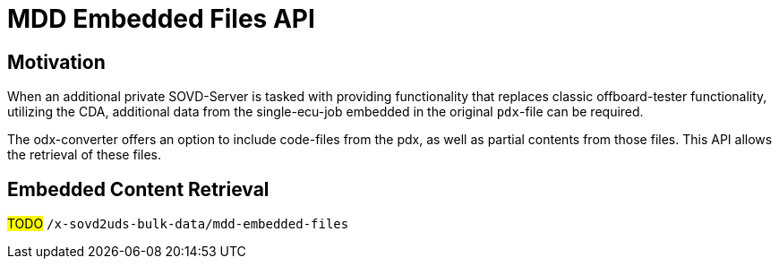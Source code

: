 [#_architecture_sovd_api_iso_extensions_mdd_embedded_files]
= MDD Embedded Files API

== Motivation

When an additional private SOVD-Server is tasked with providing functionality that replaces classic offboard-tester functionality, utilizing the CDA, additional data from the single-ecu-job embedded in the original `pdx`-file can be required.

The odx-converter offers an option to include code-files from the pdx, as well as partial contents from those files. This API allows the retrieval of these files.


== Embedded Content Retrieval

#TODO# `/x-sovd2uds-bulk-data/mdd-embedded-files`
